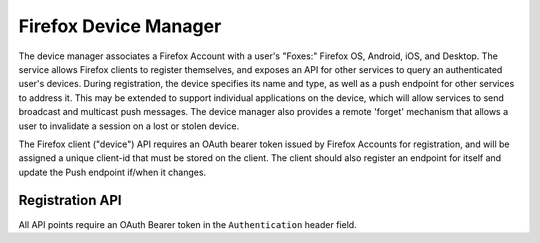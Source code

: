 ======================
Firefox Device Manager
======================

The device manager associates a Firefox Account with a user's "Foxes:" Firefox
OS, Android, iOS, and Desktop. The service allows Firefox clients to register
themselves, and exposes an API for other services to query an authenticated
user's devices. During registration, the device specifies its name and type, as
well as a push endpoint for other services to address it. This may be extended
to support individual applications on the device, which will allow services to
send broadcast and multicast push messages. The device manager also provides a
remote 'forget' mechanism that allows a user to invalidate a session on a lost
or stolen device.

The Firefox client ("device") API requires an OAuth bearer token issued by
Firefox Accounts for registration, and will be assigned a unique client-id that
must be stored on the client. The client should also register an endpoint for
itself and update the Push endpoint if/when it changes.

Registration API
================

All API points require an OAuth Bearer token in the ``Authentication`` header
field.

.. http:post:: /device
   :synopsis: Register a new device

   :json name: User-friendly device name.
   :json endpoint: (Optional) Endpoint to store.
   :resjson device-kd: UUID of the device registration.
   :reqheader Content-Type: application/json
   :resheader Content-Type: application/json

.. http:get:: /device
   :synopsis: Get a list of all registered devices.

   :resheader Content-Type: application/json
   :resjson devices: List of registered devices, their names, uuid's, and
                     their push endpoints.

.. http:patch:: /device/(uuid:device_id)
   :synopsis: Update the Push endpoint for the device

   :json endpoint: New Push Endpoint.
   :reqheader Content-Type: application/json
   :resheader Content-Type: application/json

.. http:delete:: /device/(uuid:device_id)
   :synopsis: Delete a device

   This method requires an OAuth token issued within the last 5 minutes.
